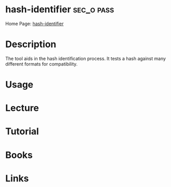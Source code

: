 #+TAGS: sec_o pass


* hash-identifier						 :sec_o:pass:
Home Page: [[https://code.google.com/archive/p/hash-identifier/][hash-identifier]]
* Description
The tool aids in the hash identification process.
It tests a hash against many different formats for compatibility.

* Usage
* Lecture
* Tutorial
* Books
* Links
